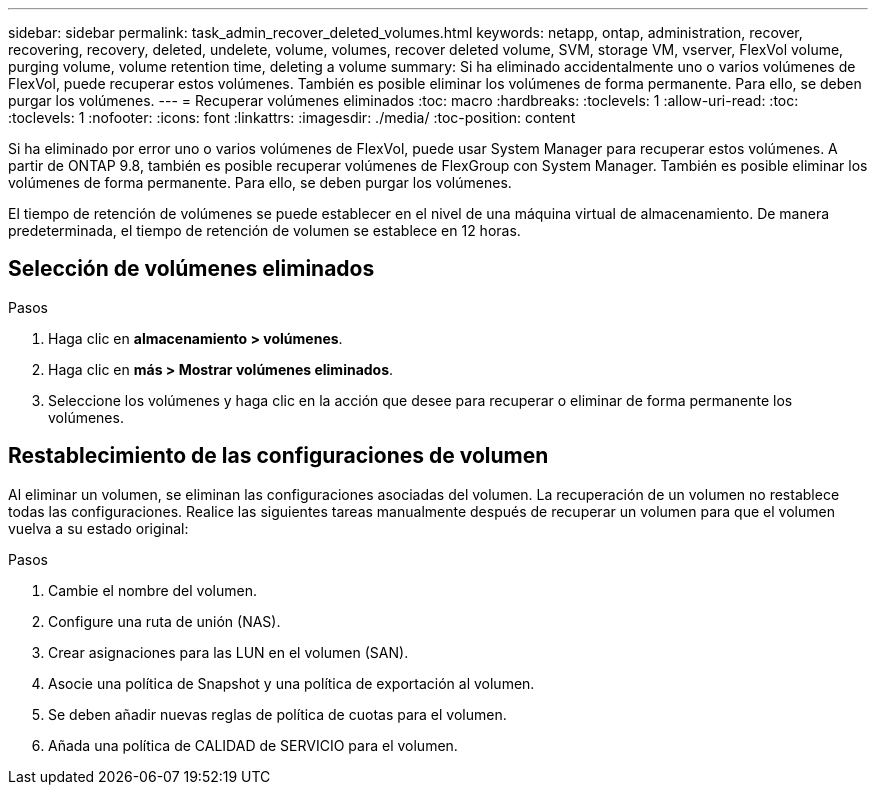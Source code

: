 ---
sidebar: sidebar 
permalink: task_admin_recover_deleted_volumes.html 
keywords: netapp, ontap, administration, recover, recovering, recovery, deleted, undelete, volume, volumes, recover deleted volume, SVM, storage VM, vserver, FlexVol volume, purging volume, volume retention time, deleting a volume 
summary: Si ha eliminado accidentalmente uno o varios volúmenes de FlexVol, puede recuperar estos volúmenes. También es posible eliminar los volúmenes de forma permanente. Para ello, se deben purgar los volúmenes. 
---
= Recuperar volúmenes eliminados
:toc: macro
:hardbreaks:
:toclevels: 1
:allow-uri-read: 
:toc: 
:toclevels: 1
:nofooter: 
:icons: font
:linkattrs: 
:imagesdir: ./media/
:toc-position: content


[role="lead"]
Si ha eliminado por error uno o varios volúmenes de FlexVol, puede usar System Manager para recuperar estos volúmenes. A partir de ONTAP 9.8, también es posible recuperar volúmenes de FlexGroup con System Manager. También es posible eliminar los volúmenes de forma permanente. Para ello, se deben purgar los volúmenes.

El tiempo de retención de volúmenes se puede establecer en el nivel de una máquina virtual de almacenamiento. De manera predeterminada, el tiempo de retención de volumen se establece en 12 horas.



== Selección de volúmenes eliminados

.Pasos
. Haga clic en *almacenamiento > volúmenes*.
. Haga clic en *más > Mostrar volúmenes eliminados*.
. Seleccione los volúmenes y haga clic en la acción que desee para recuperar o eliminar de forma permanente los volúmenes.




== Restablecimiento de las configuraciones de volumen

Al eliminar un volumen, se eliminan las configuraciones asociadas del volumen. La recuperación de un volumen no restablece todas las configuraciones. Realice las siguientes tareas manualmente después de recuperar un volumen para que el volumen vuelva a su estado original:

.Pasos
. Cambie el nombre del volumen.
. Configure una ruta de unión (NAS).
. Crear asignaciones para las LUN en el volumen (SAN).
. Asocie una política de Snapshot y una política de exportación al volumen.
. Se deben añadir nuevas reglas de política de cuotas para el volumen.
. Añada una política de CALIDAD de SERVICIO para el volumen.

